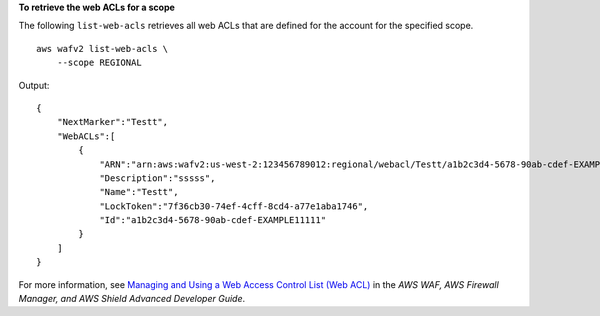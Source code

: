**To retrieve the web ACLs for a scope**

The following ``list-web-acls`` retrieves all web ACLs that are defined for the account for the specified scope. ::

    aws wafv2 list-web-acls \
        --scope REGIONAL

Output::

    {
        "NextMarker":"Testt",
        "WebACLs":[
            {
                "ARN":"arn:aws:wafv2:us-west-2:123456789012:regional/webacl/Testt/a1b2c3d4-5678-90ab-cdef-EXAMPLE11111",
                "Description":"sssss",
                "Name":"Testt",
                "LockToken":"7f36cb30-74ef-4cff-8cd4-a77e1aba1746",
                "Id":"a1b2c3d4-5678-90ab-cdef-EXAMPLE11111"
            }
        ]
    }

For more information, see `Managing and Using a Web Access Control List (Web ACL) <https://docs.aws.amazon.com/waf/latest/developerguide/web-acl.html>`__ in the *AWS WAF, AWS Firewall Manager, and AWS Shield Advanced Developer Guide*.
